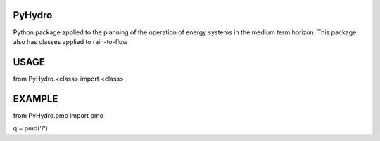 PyHydro
###################
Python package applied to the planning of the operation of energy systems in the medium term horizon. This package also has classes applied to rain-to-flow

USAGE
###################

from PyHydro.<class> import <class>

EXAMPLE
###################

from PyHydro.pmo import pmo

q = pmo('/')